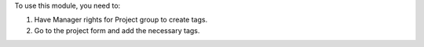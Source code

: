 To use this module, you need to:

#. Have Manager rights for Project group to create tags.
#. Go to the project form and add the necessary tags.
